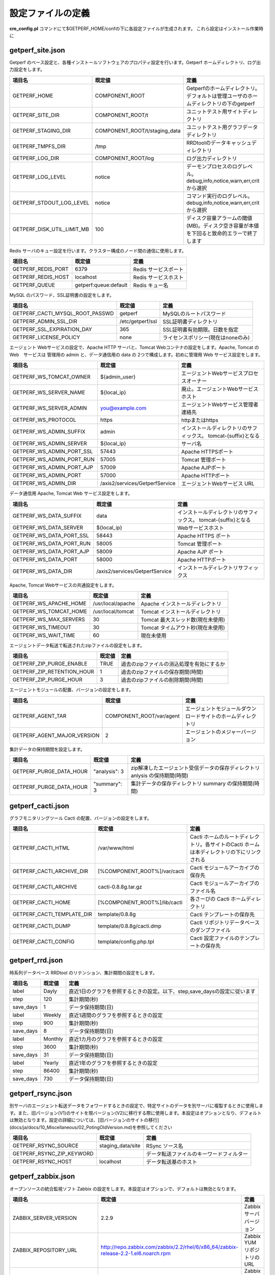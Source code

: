 
設定ファイルの定義
==================

**cre_config.pl** コマンドにて$GETPERF_HOME/confの下に各設定ファイルが生成されます。
これら設定はインストール作業時に

getperf_site.json
-----------------

Getperf のベース設定と、各種インストールソフトウェアのプロパティ設定を行います。Getperf ホームディレクトリ、ログ出力設定をします。

+-------------------------------+-------------------------------+-------------------------------------------------------------------------------------------+
|項目名                         |既定値                         |定義                                                                                       |
+===============================+===============================+===========================================================================================+
|GETPERF_HOME                   |COMPONENT_ROOT                 |Getperfのホームディレクトリ。デフォルトは管理ユーザのホームディレクトリの下のgetperf       |
+-------------------------------+-------------------------------+-------------------------------------------------------------------------------------------+
|GETPERF_SITE_DIR               |COMPONENT_ROOT/t               |ユニットテスト用サイトディレクトリ                                                         |
+-------------------------------+-------------------------------+-------------------------------------------------------------------------------------------+
|GETPERF_STAGING_DIR            |COMPONENT_ROOT/t/staging_data  |ユニットテスト用グラフデータディレクトリ                                                   |
+-------------------------------+-------------------------------+-------------------------------------------------------------------------------------------+
|GETPERF_TMPFS_DIR              |/tmp                           |RRDtoolのデータキャッシュディレクトリ                                                      |
+-------------------------------+-------------------------------+-------------------------------------------------------------------------------------------+
|GETPERF_LOG_DIR                |COMPONENT_ROOT/log             |ログ出力ディレクトリ                                                                       |
+-------------------------------+-------------------------------+-------------------------------------------------------------------------------------------+
|GETPERF_LOG_LEVEL              |notice                         |デーモンプロセスのログレベル。debug,info,notice,warn,err,crit から選択                     |
+-------------------------------+-------------------------------+-------------------------------------------------------------------------------------------+
|GETPERF_STDOUT_LOG_LEVEL       |notice                         |コマンド実行のログレベル。debug,info,notice,warn,err,crit から選択                         |
+-------------------------------+-------------------------------+-------------------------------------------------------------------------------------------+
|GETPERF_DISK_UTIL_LIMIT_MB     |100                            |ディスク容量アラームの閾値(MB)。ディスク空き容量が本値を下回ると致命的エラーで終了します   |
+-------------------------------+-------------------------------+-------------------------------------------------------------------------------------------+

Redis サーバのキュー設定を行います。クラスター構成のノード間の通信に使用します。

+-----------------------+-----------------------+-----------------------+
|項目名                 |既定値                 |定義                   |
+=======================+=======================+=======================+
|GETPERF_REDIS_PORT     |6379                   |Redis サービスポート   |
+-----------------------+-----------------------+-----------------------+
|GETPERF_REDIS_HOST     |localhost              |Redis サービスホスト   |
+-----------------------+-----------------------+-----------------------+
|GETPERF_QUEUE          |getperf:queue:default  |Redis キュー名         |
+-----------------------+-----------------------+-----------------------+

MySQL のパスワード、SSL証明書の設定をします。

+-----------------------------------+-------------------+-----------------------------------+
|項目名                             |既定値             |定義                               |
+===================================+===================+===================================+
|GETPERF_CACTI_MYSQL_ROOT_PASSWD    |getperf            |MySQLのルートパスワード            |
+-----------------------------------+-------------------+-----------------------------------+
|GETPERF_ADMIN_SSL_DIR              |/etc/getperf/ssl   |SSL証明書ディレクトリ              |
+-----------------------------------+-------------------+-----------------------------------+
|GETPERF_SSL_EXPIRATION_DAY         |365                |SSL証明書有効期限。日数を指定      |
+-----------------------------------+-------------------+-----------------------------------+
|GETPERF_LICENSE_POLICY             |none               |ライセンスポリシー(現在はnoneのみ) |
+-----------------------------------+-------------------+-----------------------------------+

エージェント Webサービスの設定で、Apache HTTP サーバと、Tomcat Webコンテナの設定をします。Apache, Tomcat の Web　サービスは 管理用の admin と、データ通信用の data の 2つで構成します。初めに管理用 Web サービス設定をします。

+-------------------------------+-------------------------------+-----------------------------------------------+
|項目名                         |既定値                         |定義                                           |
+===============================+===============================+===============================================+
|GETPERF_WS_TOMCAT_OWNER        |${admin_user}                  |エージェントWebサービスプロセスオーナー        |
+-------------------------------+-------------------------------+-----------------------------------------------+
|GETPERF_WS_SERVER_NAME         |${local_ip}                    |廃止。エージェントWebサービスホスト            |
+-------------------------------+-------------------------------+-----------------------------------------------+
|GETPERF_WS_SERVER_ADMIN        |you@example.com                |エージェントWebサービス管理者連絡先            |
+-------------------------------+-------------------------------+-----------------------------------------------+
|GETPERF_WS_PROTOCOL            |https                          |httpまたはhttps                                |
+-------------------------------+-------------------------------+-----------------------------------------------+
|GETPERF_WS_ADMIN_SUFFIX        |admin                          |インストールディレクトリのサフィックス。       |
|                               |                               |tomcat-{suffix}となる                          |
+-------------------------------+-------------------------------+-----------------------------------------------+
|GETPERF_WS_ADMIN_SERVER        |${local_ip}                    |サーバ名                                       |
+-------------------------------+-------------------------------+-----------------------------------------------+
|GETPERF_WS_ADMIN_PORT_SSL      |57443                          |Apache HTTPSポート                             |
+-------------------------------+-------------------------------+-----------------------------------------------+
|GETPERF_WS_ADMIN_PORT_RUN      |57005                          |Tomcat 管理ポート                              |
+-------------------------------+-------------------------------+-----------------------------------------------+
|GETPERF_WS_ADMIN_PORT_AJP      |57009                          |Apache AJPポート                               |
+-------------------------------+-------------------------------+-----------------------------------------------+
|GETPERF_WS_ADMIN_PORT          |57000                          |Apache HTTPポート                              |
+-------------------------------+-------------------------------+-----------------------------------------------+
|GETPERF_WS_ADMIN_DIR           |/axis2/services/GetperfService |エージェントWebサービス URL                    |
+-------------------------------+-------------------------------+-----------------------------------------------+

データ通信用 Apache, Tomcat Web サービス設定をします。

+---------------------------+-------------------------------+-----------------------------------------------+
|項目名                     |既定値                         |定義                                           |
+===========================+===============================+===============================================+
|GETPERF_WS_DATA_SUFFIX     |data                           |インストールディレクトリのサフィックス。       |
|                           |                               |tomcat-{suffix}となる                          |
+---------------------------+-------------------------------+-----------------------------------------------+
|GETPERF_WS_DATA_SERVER     |${local_ip}                    |Webサービスホスト                              |
+---------------------------+-------------------------------+-----------------------------------------------+
|GETPERF_WS_DATA_PORT_SSL   |58443                          |Apache HTTPS ポート                            |
+---------------------------+-------------------------------+-----------------------------------------------+
|GETPERF_WS_DATA_PORT_RUN   |58005                          |Tomcat 管理ポート                              |
+---------------------------+-------------------------------+-----------------------------------------------+
|GETPERF_WS_DATA_PORT_AJP   |58009                          |Apache AJP ポート                              |
+---------------------------+-------------------------------+-----------------------------------------------+
|GETPERF_WS_DATA_PORT       |58000                          |Apache HTTPポート                              |
+---------------------------+-------------------------------+-----------------------------------------------+
|GETPERF_WS_DATA_DIR        |/axis2/services/GetperfService |インストールディレクトリサフィックス           |
+---------------------------+-------------------------------+-----------------------------------------------+

Apache, Tomcat Webサービスの共通設定をします。

+---------------------------+-------------------+------------------------------------+
|項目名                     |既定値             |定義                                |
+===========================+===================+====================================+
|GETPERF_WS_APACHE_HOME     |/usr/local/apache  | Apache インストールディレクトリ    |
+---------------------------+-------------------+------------------------------------+
|GETPERF_WS_TOMCAT_HOME     |/usr/local/tomcat  | Tomcat インストールディレクトリ    |
+---------------------------+-------------------+------------------------------------+
|GETPERF_WS_MAX_SERVERS     |30                 | Tomcat 最大スレッド数(現在未使用)  |
+---------------------------+-------------------+------------------------------------+
|GETPERF_WS_TIMEOUT         |30                 | Tomcat タイムアウト秒(現在未使用)  |
+---------------------------+-------------------+------------------------------------+
|GETPERF_WS_WAIT_TIME       |60                 | 現在未使用                         |
+---------------------------+-------------------+------------------------------------+

エージェントデータ転送で転送されたzipファイルの設定をします。

+-------------------------------+-------+-------------------------------------------+
|項目名                         |既定値 |定義                                       |
+===============================+=======+===========================================+
|GETPERF_ZIP_PURGE_ENABLE       |TRUE   | 過去のzipファイルの消込処理を有効にするか |
+-------------------------------+-------+-------------------------------------------+
|GETPERF_ZIP_RETENTION_HOUR     |1      | 過去のzipファイルの保存期間(時間)         |
+-------------------------------+-------+-------------------------------------------+
|GETPERF_ZIP_PURGE_HOUR         |3      | 過去のzipファイルの削除期間(時間)         |
+-------------------------------+-------+-------------------------------------------+

エージェントモジュールの配置、バージョンの設定をします。

+-------------------------------+---------------------------+--------------------------------------------------------------+
|項目名                         |既定値                     |定義                                                          |
+===============================+===========================+==============================================================+
|GETPERF_AGENT_TAR              |COMPONENT_ROOT/var/agent   | エージェントモジュールダウンロードサイトのホームディレクトリ |
+-------------------------------+---------------------------+--------------------------------------------------------------+
|GETPERF_AGENT_MAJOR_VERSION    |2                          | エージェントのメジャーバージョン                             |
+-------------------------------+---------------------------+--------------------------------------------------------------+

集計データの保持期間を設定します。

+----------------------------+------------------+------------------------------------------------------------------------------+
|項目名                      |既定値            |定義                                                                          |
+============================+==================+==============================================================================+
|GETPERF_PURGE_DATA_HOUR     |"analysis": 3     | zip解凍したエージェント受信データの保存ディレクトリ anlysis の保持期間(時間) |
+----------------------------+------------------+------------------------------------------------------------------------------+
|GETPERF_PURGE_DATA_HOUR     |"summary": 3      | 集計データの保存ディレクトリ summary の保持期間(時間)                        |
+----------------------------+------------------+------------------------------------------------------------------------------+

getperf_cacti.json
------------------

グラフモニタリングツール Cacti の配置、バージョンの設定をします。

+---------------------------+-------------------------------+---------------------------------------------------------------------------------------------+
|項目名                     |既定値                         |定義                                                                                         |
+===========================+===============================+=============================================================================================+
|GETPERF_CACTI_HTML         |/var/www/html                  | Cacti ホームのルートディレクトリ。各サイトのCacti ホームは本ディレクトリの下にリンクされる  |
+---------------------------+-------------------------------+---------------------------------------------------------------------------------------------+
|GETPERF_CACTI_ARCHIVE_DIR  |[%COMPONENT_ROOT%]/var/cacti   | Cacti モジュールアーカイブの保存先                                                          |
+---------------------------+-------------------------------+---------------------------------------------------------------------------------------------+
|GETPERF_CACTI_ARCHIVE      |cacti-0.8.8g.tar.gz            | Cacti モジュールアーカイブのファイル名                                                      |
+---------------------------+-------------------------------+---------------------------------------------------------------------------------------------+
|GETPERF_CACTI_HOME         |[%COMPONENT_ROOT%]/lib/cacti   | 各さーびの Cacti ホームディレクトリ                                                         |
+---------------------------+-------------------------------+---------------------------------------------------------------------------------------------+
|GETPERF_CACTI_TEMPLATE_DIR |template/0.8.8g                | Cacti テンプレートの保存先                                                                  |
+---------------------------+-------------------------------+---------------------------------------------------------------------------------------------+
|GETPERF_CACTI_DUMP         |template/0.8.8g/cacti.dmp      | Cacti リポジトリデータベースのダンプファイル                                                |
+---------------------------+-------------------------------+---------------------------------------------------------------------------------------------+
|GETPERF_CACTI_CONFIG       |template/config.php.tpl        | Cacti 設定ファイルのテンプレートの保存先                                                    |
+---------------------------+-------------------------------+---------------------------------------------------------------------------------------------+

getperf_rrd.json
----------------

時系列データベース RRDtool のリテンション、集計期間の設定をします。

+-----------+-------+---------------------------------------------------------------------------+
|項目名     |既定値 |定義                                                                       |
+===========+=======+===========================================================================+
|label      |Dayly  | 直近1日のグラフを参照するときの設定。以下、step,save_daysの設定に従います |
+-----------+-------+---------------------------------------------------------------------------+
|step       |120    | 集計期間(秒)                                                              |
+-----------+-------+---------------------------------------------------------------------------+
|save_days  |1      | データ保持期間(日)                                                        |
+-----------+-------+---------------------------------------------------------------------------+
|label      |Weekly | 直近1週間のグラフを参照するときの設定                                     |
+-----------+-------+---------------------------------------------------------------------------+
|step       |900    | 集計期間(秒)                                                              |
+-----------+-------+---------------------------------------------------------------------------+
|save_days  |8      | データ保持期間(日)                                                        |
+-----------+-------+---------------------------------------------------------------------------+
|label      |Monthly| 直近1カ月のグラフを参照するときの設定                                     |
+-----------+-------+---------------------------------------------------------------------------+
|step       |3600   | 集計期間(秒)                                                              |
+-----------+-------+---------------------------------------------------------------------------+
|save_days  |31     | データ保持期間(日)                                                        |
+-----------+-------+---------------------------------------------------------------------------+
|label      |Yearly | 直近1年のグラフを参照するときの設定                                       |
+-----------+-------+---------------------------------------------------------------------------+
|step       |86400  | 集計期間(秒)                                                              |
+-----------+-------+---------------------------------------------------------------------------+
|save_days  |730    | データ保持期間(日)                                                        |
+-----------+-------+---------------------------------------------------------------------------+

getperf_rsync.json
------------------

別サーバのエージェント転送データをフォワードするときの設定で、特定サイトのデータを別サーバに複製するときに使用します。また、旧パージョン(V1)のサイトを現バージョン(V2)に移行する際に使用します。本設定はオプションとなり、デフォルトは無効となります。設定の詳細については、[旧バージョンのサイトの移行](docs/ja/docs/10_Miscellaneous/02_PotingOldVersion.md)を参照してください

+---------------------------+-------------------+-------------------------------------------+
|項目名                     |既定値             |定義                                       |
+===========================+===================+===========================================+
|GETPERF_RSYNC_SOURCE       |staging_data/site  | RSync ソース名                            |
+---------------------------+-------------------+-------------------------------------------+
|GETPERF_RSYNC_ZIP_KEYWORD  |                   | データ転送ファイルのキーワードフィルター  |
+---------------------------+-------------------+-------------------------------------------+
|GETPERF_RSYNC_HOST         |localhost          | データ転送基のホスト                      |
+---------------------------+-------------------+-------------------------------------------+

getperf_zabbix.json
-------------------

オープンソースの統合監視ソフト Zabbix の設定をします。本設定はオプションで、デフォルトは無効となります。

+---------------------------+---------------------------------------------------------------------------------------------------+-------------------------------------------------------------------+
|項目名                     |既定値                                                                                             |定義                                                               |
+===========================+===================================================================================================+===================================================================+
|ZABBIX_SERVER_VERSION      |2.2.9                                                                                              | Zabbix サーババージョン                                           |
+---------------------------+---------------------------------------------------------------------------------------------------+-------------------------------------------------------------------+
|ZABBIX_REPOSITORY_URL      |http://repo.zabbix.com/zabbix/2.2/rhel/6/x86_64/zabbix-release-2.2-1.el6.noarch.rpm                | Zabbix YUMリポジトリのURL                                         |
+---------------------------+---------------------------------------------------------------------------------------------------+-------------------------------------------------------------------+
|ZABBIX_AGENT_VERSION       |2.2.9                                                                                              | Zabbix エージェントバージョン                                     |
+---------------------------+---------------------------------------------------------------------------------------------------+-------------------------------------------------------------------+
|DOWNLOAD_AGENT_PLATFORMS   |"linux2_4.i386", "linux2_6.i386", "linux2_6.amd64", "solaris10.sparc", "solaris10.amd64", "win"    | Zabbix エージェントモジュールをダウンロードするプラットフォーム   |
+---------------------------+---------------------------------------------------------------------------------------------------+-------------------------------------------------------------------+
|ZABBIX_AGENT_DOWNLOAD_DIR  |[% COMPONENT_ROOT %]/var/agent                                                                     | Zabbix エージェントモジュールのダウンロード先                     |
+---------------------------+---------------------------------------------------------------------------------------------------+-------------------------------------------------------------------+
|ZABBIX_SERVER_IP           |[% ZABBIX_SERVER_IP %]                                                                             | Zabbi サーバの IP アドレス                                        |
+---------------------------+---------------------------------------------------------------------------------------------------+-------------------------------------------------------------------+
|ZABBIX_ADMIN_PASSWORD      |ZABBIX_ADMIN_PASSWORD                                                                              | Zabbix リポジトリデータベースの root パスワード                   |
+---------------------------+---------------------------------------------------------------------------------------------------+-------------------------------------------------------------------+
|USE_ZABBIX_MULTI_SIZE      |0                                                                                                  | 1つのZabbixインスタンスで複数のサイトを管理する場合に有効化します |
+---------------------------+---------------------------------------------------------------------------------------------------+-------------------------------------------------------------------+
|GETPERF_AGENT_USE_ZABBIX   |0                                                                                                  | Zabbixによる監視を有効にするか                                    |
+---------------------------+---------------------------------------------------------------------------------------------------+-------------------------------------------------------------------+


getperf_graphite.json
---------------------

オープンソースの時系列データベース Graphite の設定をします。本設定はオプションで、デフォルトは無効となります。

+---------------------+--------------------------+-----------------------------------------------+
|項目名               |既定値                    |定義                                           |
+=====================+==========================+===============================================+
|GRAPHITE_SECRET_KEY  |[% GRAPHITE_SECRET_KEY %] | Graphite のシークレットキー                   |
+---------------------+--------------------------+-----------------------------------------------+
|GRAPHITE_TIME_ZONE   |Asia/Tokyo                | Graphite のタイムゾーン                       |
+---------------------+--------------------------+-----------------------------------------------+
|GRAPHITE_DB          |graphite                  | Graphite 管理データベース名                   |
+---------------------+--------------------------+-----------------------------------------------+
|GRAPHITE_WEB_PORT    |8081                      | Graphite-web の HTTP接続ポート                |
+---------------------+--------------------------+-----------------------------------------------+
|GRAPHITE_DB_USER     |graphite                  | Graphite 管理データベースのユーザ             |
+---------------------+--------------------------+-----------------------------------------------+
|GRAPHITE_DB_PASS     |[% GRAPHITE_DB_PASS %]    | Graphite 管理データベースのユーザのパスワード |
+---------------------+--------------------------+-----------------------------------------------+
|GRAPHITE_LOADER_HOST |127.0.0.1                 | Graphite のロード先                           |
+---------------------+--------------------------+-----------------------------------------------+
|GRAPHITE_LOADER_PORT |2003                      | Graphite ロード用ポート                       |
+---------------------+--------------------------+-----------------------------------------------+
|GETPERF_USE_GRAPHITE |0                         | Graphite によるデータ蓄積を有効にするか       |
+---------------------+--------------------------+-----------------------------------------------+

getperf_influx.json
---------------------

オープンソースの時系列データベース InfluxDB の設定をします。本設定はオプションで、デフォルトは無効となります。

+---------------------+--------------------------+-----------------------------------------------+
|項目名               |既定値                    |定義                                           |
+=====================+==========================+===============================================+
|INFLUX_CLI           |/opt/influxdb/influx      |InfluxDB CLI の実行パス                        |
+---------------------+--------------------------+-----------------------------------------------+
|INFLUX_HOST          |localhost                 |InfluxDB のロード先                            |
+---------------------+--------------------------+-----------------------------------------------+
|INFLUX_PORT          |8086                      |InfluxDB ロード用ポート                        |
+---------------------+--------------------------+-----------------------------------------------+
|VAR_LIB_INFLUXDB     |/var/lib/influxdb         |InfluxDB データファイル保存ディレクトリ        |
+---------------------+--------------------------+-----------------------------------------------+
|GETPERF_USE_INFLUXDB |0                         |InfluxDB によるデータ蓄積を有効にするか        |
+---------------------+--------------------------+-----------------------------------------------+

